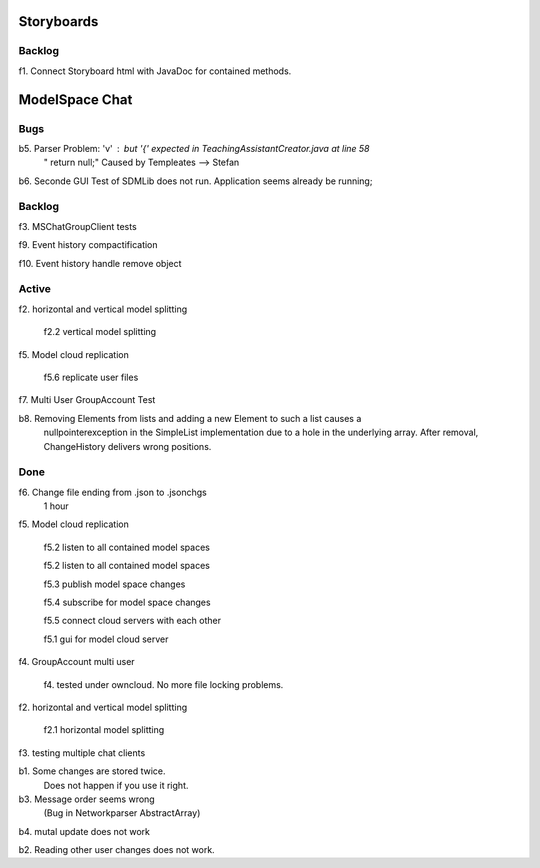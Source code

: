 

Storyboards
===========

Backlog
-------

f1. Connect Storyboard html with JavaDoc for contained methods. 



ModelSpace Chat
===============


Bugs
----

b5. Parser Problem: 'v' : but '{' expected in TeachingAssistantCreator.java  at line 58
    "      return null;"
    Caused by Templeates --> Stefan


b6. Seconde GUI Test of SDMLib does not run. Application seems already be running;


Backlog
-------

f3. MSChatGroupClient tests

f9. Event history compactification 

f10. Event history handle remove object 

Active
------

f2. horizontal and vertical model splitting

    f2.2 vertical model splitting


f5. Model cloud replication 

	f5.6 replicate user files

f7. Multi User GroupAccount Test  
	
b8. Removing Elements from lists and adding a new Element to such a list causes a 
    nullpointerexception in the SimpleList implementation due to a hole in the 
    underlying array. After removal, ChangeHistory delivers wrong positions. 	
	
Done
----

f6. Change file ending from .json to .jsonchgs
    1 hour

f5. Model cloud replication 

	f5.2 listen to all contained model spaces
	
	f5.2 listen to all contained model spaces
	
	f5.3 publish model space changes
	
	f5.4 subscribe for model space changes

	f5.5 connect cloud servers with each other
	
	f5.1 gui for model cloud server

f4. GroupAccount multi user

    f4. tested under owncloud. No more file locking problems.

f2. horizontal and vertical model splitting

	f2.1 horizontal model splitting 

f3. testing multiple chat clients

b1. Some changes are stored twice. 
    Does not happen if you use it right.

b3. Message order seems wrong
    (Bug in Networkparser AbstractArray)

b4. mutal update does not work

b2. Reading other user changes does not work. 


